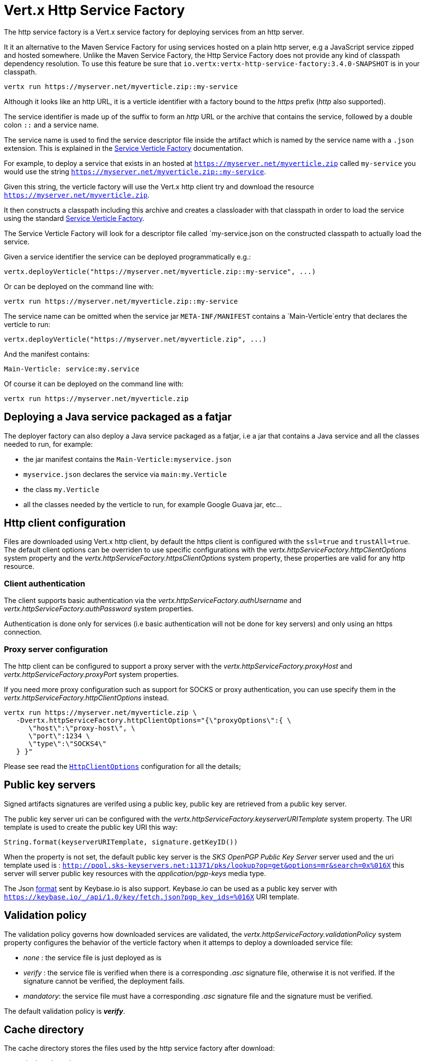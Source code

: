 = Vert.x Http Service Factory

The http service factory is a Vert.x service factory for deploying services from an http server.

It it an alternative
to the Maven Service Factory for using services hosted on a plain http server, e.g a JavaScript service zipped
and hosted somewhere. Unlike the Maven Service Factory, the Http Service Factory does not provide any kind of
classpath dependency resolution. To use this feature be sure that `io.vertx:vertx-http-service-factory:3.4.0-SNAPSHOT` is in your classpath.

----
vertx run https://myserver.net/myverticle.zip::my-service
----

Although it looks like an http URL, it is a verticle identifier with a factory bound to the _https_ prefix (_http_
also supported).

The service identifier is made up of the suffix to form an _http_ URL or the archive that contains the service,
followed by a double colon `::` and a service name.

The service name is used to find the service descriptor file inside the artifact which is named by the service name with
a `.json` extension. This is explained in the link:http://vertx.io/docs/vertx-service-factory/java[Service Verticle Factory]
documentation.

For example, to deploy a service that exists in an hosted at `https://myserver.net/myverticle.zip` called `my-service`
you would use the string `https://myserver.net/myverticle.zip::my-service`.

Given this string, the verticle factory will use the Vert.x http client try and download the resource
`https://myserver.net/myverticle.zip`.

It then constructs a classpath including this archive and creates a classloader with that classpath in order
to load the service using the standard link:http://vertx.io/docs/vertx-service-factory/java[Service Verticle Factory].

The Service Verticle Factory will look for a descriptor file called `my-service.json on the constructed classpath to
actually load the service.

Given a service identifier the service can be deployed programmatically e.g.:

----
vertx.deployVerticle("https://myserver.net/myverticle.zip::my-service", ...)
----

Or can be deployed on the command line with:

----
vertx run https://myserver.net/myverticle.zip::my-service
----

The service name can be omitted when the service jar `META-INF/MANIFEST` contains a `Main-Verticle`entry that
declares the verticle to run:

----
vertx.deployVerticle("https://myserver.net/myverticle.zip", ...)
----

And the manifest contains:

----
Main-Verticle: service:my.service
----

Of course it can be deployed on the command line with:

----
vertx run https://myserver.net/myverticle.zip
----

== Deploying a Java service packaged as a fatjar

The deployer factory can also deploy a Java service packaged as a fatjar, i.e a jar that contains a Java service and all the classes needed
to run, for example:

- the jar manifest contains the `Main-Verticle:myservice.json`
- `myservice.json` declares the service via `main:my.Verticle`
- the class `my.Verticle`
- all the classes needed by the verticle to run, for example Google Guava jar, etc...

== Http client configuration

Files are downloaded using Vert.x http client, by default the https client is configured with the `ssl=true`
and `trustAll=true`. The default client options can be overriden to use specific configurations with the
_vertx.httpServiceFactory.httpClientOptions_ system property and the _vertx.httpServiceFactory.httpsClientOptions_
system property, these properties are valid for any http resource.

=== Client authentication

The client supports basic authentication via the _vertx.httpServiceFactory.authUsername_ and
_vertx.httpServiceFactory.authPassword_ system properties.

Authentication is done only for services (i.e basic authentication will not be done for key servers) and only using
an https connection.

=== Proxy server configuration

The http client can be configured to support a proxy server with the _vertx.httpServiceFactory.proxyHost_ and
_vertx.httpServiceFactory.proxyPort_ system properties.

If you need more proxy configuration such as support for SOCKS or proxy authentication, you can use specify them
in the _vertx.httpServiceFactory.httpClientOptions_ instead.

----
vertx run https://myserver.net/myverticle.zip \
   -Dvertx.httpServiceFactory.httpClientOptions="{\"proxyOptions\":{ \
      \"host\":\"proxy-host\", \
      \"port\":1234 \
      \"type\":\"SOCKS4\"
   } }"
----

Please see read the `link:../../apidocs/io/vertx/core/http/HttpClientOptions.html[HttpClientOptions]` configuration for all the details;

== Public key servers

Signed artifacts signatures are verifed using a public key, public key are retrieved from a public key server.

The public key server uri can be configured with the _vertx.httpServiceFactory.keyserverURITemplate_ system property.
The URI template is used to create the public key URI this way:

----
String.format(keyserverURITemplate, signature.getKeyID())
----

When the property is not set, the default public key server is the _SKS OpenPGP Public Key Server_ server used and
the uri template used is : `http://pool.sks-keyservers.net:11371/pks/lookup?op=get&options=mr&search=0x%016X`
this server will server public key resources with the _application/pgp-keys_ media type.

The Json https://keybase.io/docs/api/1.0/call/key/fetch[format] sent by Keybase.io is also support. Keybase.io
can be used as a public key server with `https://keybase.io/_/api/1.0/key/fetch.json?pgp_key_ids=%016X` URI template.

== Validation policy

The validation policy governs how downloaded services are validated, the _vertx.httpServiceFactory.validationPolicy_
system property configures the behavior of the verticle factory when it attemps to deploy a downloaded service file:

- _none_ : the service file is just deployed as is
- _verify_ : the service file is verified when there is a corresponding _.asc_ signature file, otherwise it is
not verified. If the signature cannot be verified, the deployment fails.
- _mandatory_: the service file must have a corresponding _.asc_ signature file and the signature must be verified.

The default validation policy is *_verify_*.

== Cache directory

The cache directory stores the files used by the http service factory after download:

- deployed services
- service signatures
- public keys

The cached files are named after the percent encoded download URL:

----
-rw-r--r--  1 julien  staff   270 May  3 21:44 http%3A%2F%2Flocalhost%3A8080%2Fthe_verticle.zip
-rw-r--r--  1 julien  staff   473 May  3 21:44 http%3A%2F%2Flocalhost%3A8080%2Fthe_verticle.zip.asc
-rw-r--r--  1 julien  staff  1768 May  3 21:44 http%3A%2F%2Flocalhost%3A8081%2Fpks%2Flookup%3Fop%3Dget%26options%3Dmr%26search%3D0x9F9358A769793D09
----

The default cache directory _.vertx_ can be set to a specific location with the _vertx.httpServiceFactory.cacheDir_
system property.

== Examples

=== Bintray

Bintray is a distribution platform that can be used for hosting files.

=== Service zip

----
> echo 'console.log("hello world")' > helloworld.js
> echo '{"main":"helloworld.js"}' > helloworld.json
> zip helloworld.zip helloworld.json helloworld.js
----

=== Bintray hosting

Assuming you have a Bintray account:

- create a Bintray repository with the _generic_ type, for instance _testgenrepo_
- in this repository create a package, for instance _testpkg_
- optionally edit the package and check the _GPG sign uploaded files using Bintray's public /private key pair._
- in this package create a version, for instance _1.0_
- now upload the _helloworld.zip_ file
- publish the files

The file are now hosted with an URL like : _https://bintray.com/artifact/download/vietj/testgenrepo/helloworld.zip_

If you have configured the GPG signature, you will have also the signature file _https://bintray.com/artifact/download/vietj/testgenrepo/helloworld.zip.asc_.
It will be by default downloaded and validated with http://pool.sks-keyservers.net:11371/pks/lookup?op=vindex&fingerprint=on&search=0x379CE192D401AB61[Bintray's public key]

****
Of course you can use your own keys for signing the files.
****

We can run this service with:

----
vertx run https://bintray.com/artifact/download/vietj/testgenrepo/helloworld.zip::helloworld
% Hello World
Succeeded in deploying verticle
----